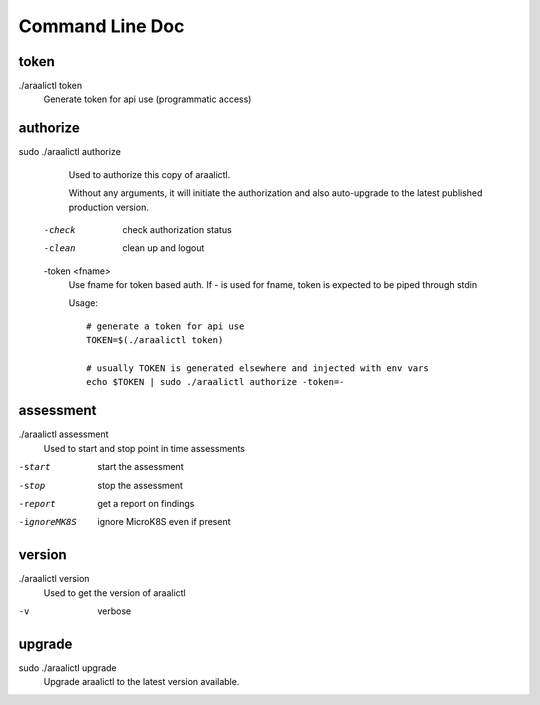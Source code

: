 Command Line Doc
================

token
-----
./araalictl token
   Generate token for api use (programmatic access)

authorize
---------
sudo ./araalictl authorize
        Used to authorize this copy of araalictl.
        
        Without any arguments, it will initiate the authorization and also
        auto-upgrade to the latest published production version.

  -check
    	check authorization status

  -clean
    	clean up and logout

  -token <fname>
         Use fname for token based auth. If - is used for fname, token is
         expected to be piped through stdin

         Usage::

            # generate a token for api use
            TOKEN=$(./araalictl token)

            # usually TOKEN is generated elsewhere and injected with env vars
            echo $TOKEN | sudo ./araalictl authorize -token=-

assessment
----------
./araalictl assessment
        Used to start and stop point in time assessments

-start          start the assessment
-stop           stop the assessment
-report         get a report on findings
-ignoreMK8S     ignore MicroK8S even if present

version
-------
./araalictl version
        Used to get the version of araalictl

-v	        verbose

upgrade
-------
sudo ./araalictl upgrade
        Upgrade araalictl to the latest version available.

